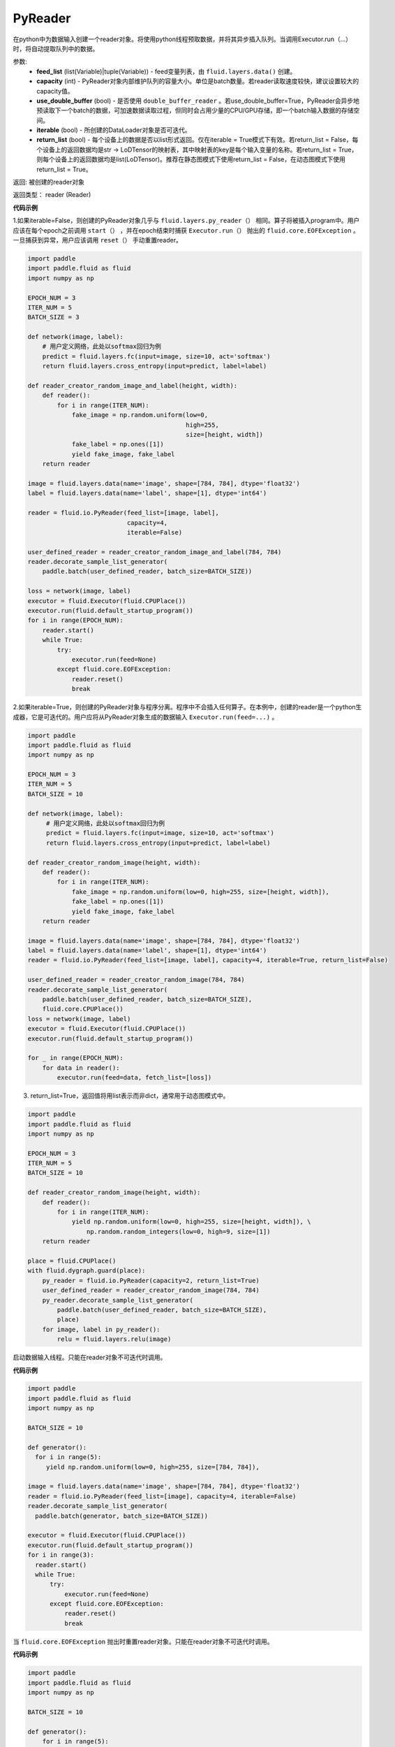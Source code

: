 .. _cn_api_fluid_io_PyReader:

PyReader
-------------------------------

.. py:class:: paddle.fluid.io.PyReader(feed_list=None, capacity=None, use_double_buffer=True, iterable=True, return_list=False)





在python中为数据输入创建一个reader对象。将使用python线程预取数据，并将其异步插入队列。当调用Executor.run（…）时，将自动提取队列中的数据。 

参数:
    - **feed_list** (list(Variable)|tuple(Variable)) - feed变量列表，由 ``fluid.layers.data()`` 创建。
    - **capacity** (int) - PyReader对象内部维护队列的容量大小。单位是batch数量。若reader读取速度较快，建议设置较大的capacity值。
    - **use_double_buffer** (bool) - 是否使用 ``double_buffer_reader`` 。若use_double_buffer=True，PyReader会异步地预读取下一个batch的数据，可加速数据读取过程，但同时会占用少量的CPU/GPU存储，即一个batch输入数据的存储空间。
    - **iterable** (bool) - 所创建的DataLoader对象是否可迭代。
    - **return_list** (bool) - 每个设备上的数据是否以list形式返回。仅在iterable = True模式下有效。若return_list = False，每个设备上的返回数据均是str -> LoDTensor的映射表，其中映射表的key是每个输入变量的名称。若return_list = True，则每个设备上的返回数据均是list(LoDTensor)。推荐在静态图模式下使用return_list = False，在动态图模式下使用return_list = True。


返回: 被创建的reader对象

返回类型： reader (Reader)


**代码示例**

1.如果iterable=False，则创建的PyReader对象几乎与 ``fluid.layers.py_reader（）`` 相同。算子将被插入program中。用户应该在每个epoch之前调用 ``start（）`` ，并在epoch结束时捕获 ``Executor.run（）`` 抛出的 ``fluid.core.EOFException`` 。一旦捕获到异常，用户应该调用 ``reset（）`` 手动重置reader。

.. code-block:: python

    import paddle
    import paddle.fluid as fluid
    import numpy as np

    EPOCH_NUM = 3
    ITER_NUM = 5
    BATCH_SIZE = 3
    
    def network(image, label):
        # 用户定义网络，此处以softmax回归为例
        predict = fluid.layers.fc(input=image, size=10, act='softmax')
        return fluid.layers.cross_entropy(input=predict, label=label) 

    def reader_creator_random_image_and_label(height, width):
        def reader():
            for i in range(ITER_NUM):
                fake_image = np.random.uniform(low=0,
                                               high=255,
                                               size=[height, width])
                fake_label = np.ones([1])
                yield fake_image, fake_label
        return reader

    image = fluid.layers.data(name='image', shape=[784, 784], dtype='float32')
    label = fluid.layers.data(name='label', shape=[1], dtype='int64')

    reader = fluid.io.PyReader(feed_list=[image, label],
                               capacity=4,
                               iterable=False)

    user_defined_reader = reader_creator_random_image_and_label(784, 784)
    reader.decorate_sample_list_generator(
        paddle.batch(user_defined_reader, batch_size=BATCH_SIZE))
    
    loss = network(image, label)
    executor = fluid.Executor(fluid.CPUPlace())
    executor.run(fluid.default_startup_program())
    for i in range(EPOCH_NUM):
        reader.start()
        while True:
            try:
                executor.run(feed=None)
            except fluid.core.EOFException:
                reader.reset()
                break


2.如果iterable=True，则创建的PyReader对象与程序分离。程序中不会插入任何算子。在本例中，创建的reader是一个python生成器，它是可迭代的。用户应将从PyReader对象生成的数据输入 ``Executor.run(feed=...)`` 。

.. code-block:: python

   import paddle
   import paddle.fluid as fluid
   import numpy as np

   EPOCH_NUM = 3
   ITER_NUM = 5
   BATCH_SIZE = 10

   def network(image, label):
        # 用户定义网络，此处以softmax回归为例
        predict = fluid.layers.fc(input=image, size=10, act='softmax')
        return fluid.layers.cross_entropy(input=predict, label=label)   

   def reader_creator_random_image(height, width):
       def reader():
           for i in range(ITER_NUM):
               fake_image = np.random.uniform(low=0, high=255, size=[height, width]),
               fake_label = np.ones([1])
               yield fake_image, fake_label
       return reader

   image = fluid.layers.data(name='image', shape=[784, 784], dtype='float32')
   label = fluid.layers.data(name='label', shape=[1], dtype='int64')
   reader = fluid.io.PyReader(feed_list=[image, label], capacity=4, iterable=True, return_list=False)

   user_defined_reader = reader_creator_random_image(784, 784)
   reader.decorate_sample_list_generator(
       paddle.batch(user_defined_reader, batch_size=BATCH_SIZE),
       fluid.core.CPUPlace())
   loss = network(image, label)
   executor = fluid.Executor(fluid.CPUPlace())
   executor.run(fluid.default_startup_program())

   for _ in range(EPOCH_NUM):
       for data in reader():
           executor.run(feed=data, fetch_list=[loss])

3. return_list=True，返回值将用list表示而非dict，通常用于动态图模式中。

.. code-block:: python

    import paddle
    import paddle.fluid as fluid
    import numpy as np

    EPOCH_NUM = 3
    ITER_NUM = 5
    BATCH_SIZE = 10

    def reader_creator_random_image(height, width):
        def reader():
            for i in range(ITER_NUM):
                yield np.random.uniform(low=0, high=255, size=[height, width]), \
                    np.random.random_integers(low=0, high=9, size=[1])
        return reader

    place = fluid.CPUPlace()
    with fluid.dygraph.guard(place):
        py_reader = fluid.io.PyReader(capacity=2, return_list=True)
        user_defined_reader = reader_creator_random_image(784, 784)
        py_reader.decorate_sample_list_generator(
            paddle.batch(user_defined_reader, batch_size=BATCH_SIZE),
            place)
        for image, label in py_reader():
            relu = fluid.layers.relu(image)

.. py:method:: start()

启动数据输入线程。只能在reader对象不可迭代时调用。

**代码示例**

.. code-block:: python

  import paddle
  import paddle.fluid as fluid
  import numpy as np

  BATCH_SIZE = 10
     
  def generator():
    for i in range(5):
       yield np.random.uniform(low=0, high=255, size=[784, 784]),
     
  image = fluid.layers.data(name='image', shape=[784, 784], dtype='float32')
  reader = fluid.io.PyReader(feed_list=[image], capacity=4, iterable=False)
  reader.decorate_sample_list_generator(
    paddle.batch(generator, batch_size=BATCH_SIZE))
     
  executor = fluid.Executor(fluid.CPUPlace())
  executor.run(fluid.default_startup_program())
  for i in range(3):
    reader.start()
    while True:
        try:
            executor.run(feed=None)
        except fluid.core.EOFException:
            reader.reset()
            break

.. py:method:: reset()

当 ``fluid.core.EOFException`` 抛出时重置reader对象。只能在reader对象不可迭代时调用。

**代码示例**

.. code-block:: python

            import paddle
            import paddle.fluid as fluid
            import numpy as np
            
            BATCH_SIZE = 10
            
            def generator():
                for i in range(5):
                    yield np.random.uniform(low=0, high=255, size=[784, 784]),
            
            image = fluid.layers.data(name='image', shape=[784, 784], dtype='float32')
            reader = fluid.io.PyReader(feed_list=[image], capacity=4, iterable=False)
            reader.decorate_sample_list_generator(
                paddle.batch(generator, batch_size=BATCH_SIZE))
            
            executor = fluid.Executor(fluid.CPUPlace())
            executor.run(fluid.default_startup_program())
            for i in range(3):
                reader.start()
                while True:
                    try:
                        executor.run(feed=None)
                    except fluid.core.EOFException:
                        reader.reset()
                        break

.. py:method:: decorate_sample_generator(sample_generator, batch_size, drop_last=True, places=None)

设置PyReader对象的数据源。

提供的 ``sample_generator`` 应该是一个python生成器，它生成的数据类型应为list(numpy.ndarray)。

当PyReader对象可迭代时，必须设置 ``places`` 。

如果所有的输入都没有LOD，这个方法比 ``decorate_sample_list_generator(paddle.batch(sample_generator, ...))`` 更快。

参数:
  - **sample_generator** (generator)  – Python生成器，yield 类型为list(numpy.ndarray)
  - **batch_size** (int) – batch size，必须大于0
  - **drop_last** (bool) – 当样本数小于batch数量时，是否删除最后一个batch
  - **places** (None|list(CUDAPlace)|list(CPUPlace)) –  位置列表。当PyReader可迭代时必须被提供

**代码示例**

.. code-block:: python
     
            import paddle.fluid as fluid
            import numpy as np

            EPOCH_NUM = 3
            ITER_NUM = 15
            BATCH_SIZE = 3
            
            def network(image, label):
                # 用户定义网络，此处以softmax回归为例
                predict = fluid.layers.fc(input=image, size=10, act='softmax')
                return fluid.layers.cross_entropy(input=predict, label=label)    
            
            def random_image_and_label_generator(height, width):
                def generator():
                    for i in range(ITER_NUM):
                        fake_image = np.random.uniform(low=0,
                                                       high=255,
                                                       size=[height, width])
                        fake_label = np.array([1])
                        yield fake_image, fake_label
                return generator
            
            image = fluid.layers.data(name='image', shape=[784, 784], dtype='float32')
            label = fluid.layers.data(name='label', shape=[1], dtype='int64')
            reader = fluid.io.PyReader(feed_list=[image, label], capacity=4, iterable=True)
            
            user_defined_generator = random_image_and_label_generator(784, 784)
            reader.decorate_sample_generator(user_defined_generator,
                                             batch_size=BATCH_SIZE,
                                             places=[fluid.CPUPlace()])
            loss = network(image, label)
            executor = fluid.Executor(fluid.CPUPlace())
            executor.run(fluid.default_startup_program())
     
            for _ in range(EPOCH_NUM):
                for data in reader():
                    executor.run(feed=data, fetch_list=[loss])

.. py:method:: decorate_sample_list_generator(reader, places=None)

设置PyReader对象的数据源。

提供的 ``reader`` 应该是一个python生成器，它生成列表（numpy.ndarray）类型的批处理数据。

当PyReader对象不可迭代时，必须设置 ``places`` 。

参数:
  - **reader** (generator)  – 返回列表（numpy.ndarray）类型的批处理数据的Python生成器
  - **places** (None|list(CUDAPlace)|list(CPUPlace)) –  位置列表。当PyReader可迭代时必须被提供

**代码示例**

.. code-block:: python
            
            import paddle
            import paddle.fluid as fluid
            import numpy as np

            EPOCH_NUM = 3
            ITER_NUM = 15
            BATCH_SIZE = 3
            
            def network(image, label):
                # 用户定义网络，此处以softmax回归为例
                predict = fluid.layers.fc(input=image, size=10, act='softmax')
                return fluid.layers.cross_entropy(input=predict, label=label)
               
            def random_image_and_label_generator(height, width):
                def generator():
                    for i in range(ITER_NUM):
                        fake_image = np.random.uniform(low=0,
                                                       high=255,
                                                       size=[height, width])
                        fake_label = np.ones([1])
                        yield fake_image, fake_label
                return generator
            
            image = fluid.layers.data(name='image', shape=[784, 784], dtype='float32')
            label = fluid.layers.data(name='label', shape=[1], dtype='int64')
            reader = fluid.io.PyReader(feed_list=[image, label], capacity=4, iterable=True)
            
            user_defined_generator = random_image_and_label_generator(784, 784)
            reader.decorate_sample_list_generator(
                paddle.batch(user_defined_generator, batch_size=BATCH_SIZE),
                fluid.core.CPUPlace())
            loss = network(image, label)
            executor = fluid.Executor(fluid.core.CPUPlace())
            executor.run(fluid.default_startup_program())
     
            for _ in range(EPOCH_NUM):
                for data in reader():
                    executor.run(feed=data, fetch_list=[loss])

.. py:method:: decorate_batch_generator(reader, places=None)

设置PyReader对象的数据源。

提供的 ``reader`` 应该是一个python生成器，它生成列表（numpy.ndarray）类型或LoDTensor类型的批处理数据。

当PyReader对象不可迭代时，必须设置 ``places`` 。

参数:
  - **reader** (generator)  – 返回LoDTensor类型的批处理数据的Python生成器
  - **places** (None|list(CUDAPlace)|list(CPUPlace)) –  位置列表。当PyReader可迭代时必须被提供

**代码示例**

.. code-block:: python

            import paddle.fluid as fluid
            import numpy as np

            EPOCH_NUM = 3
            ITER_NUM = 15
            BATCH_SIZE = 3
            
            def network(image, label):
                # 用户定义网络，此处以softmax回归为例
                predict = fluid.layers.fc(input=image, size=10, act='softmax')
                return fluid.layers.cross_entropy(input=predict, label=label)
            
            def random_image_and_label_generator(height, width):
                def generator():
                    for i in range(ITER_NUM):
                        batch_image = np.random.uniform(low=0,
                                                        high=255,
                                                        size=[BATCH_SIZE, height, width])
                        batch_label = np.ones([BATCH_SIZE, 1])
                        batch_image = batch_image.astype('float32')
                        batch_label = batch_label.astype('int64')
                        yield batch_image, batch_label
                return generator
            
            image = fluid.layers.data(name='image', shape=[784, 784], dtype='float32')
            label = fluid.layers.data(name='label', shape=[1], dtype='int64')
            reader = fluid.io.PyReader(feed_list=[image, label], capacity=4, iterable=True)
            
            user_defined_generator = random_image_and_label_generator(784, 784)
            reader.decorate_batch_generator(user_defined_generator, fluid.CPUPlace())
            
            loss = network(image, label)
            executor = fluid.Executor(fluid.CPUPlace())
            executor.run(fluid.default_startup_program())
     
            for _ in range(EPOCH_NUM):
                for data in reader():
                    executor.run(feed=data, fetch_list=[loss])


.. py:method:: next()

获取下一个数据。用户不应直接调用此方法。此方法用于PaddlePaddle框架内部实现Python 2.x的迭代器协议。
